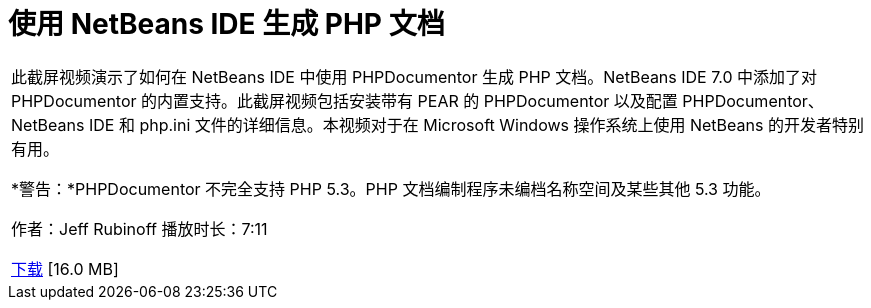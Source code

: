 // 
//     Licensed to the Apache Software Foundation (ASF) under one
//     or more contributor license agreements.  See the NOTICE file
//     distributed with this work for additional information
//     regarding copyright ownership.  The ASF licenses this file
//     to you under the Apache License, Version 2.0 (the
//     "License"); you may not use this file except in compliance
//     with the License.  You may obtain a copy of the License at
// 
//       http://www.apache.org/licenses/LICENSE-2.0
// 
//     Unless required by applicable law or agreed to in writing,
//     software distributed under the License is distributed on an
//     "AS IS" BASIS, WITHOUT WARRANTIES OR CONDITIONS OF ANY
//     KIND, either express or implied.  See the License for the
//     specific language governing permissions and limitations
//     under the License.
//

= 使用 NetBeans IDE 生成 PHP 文档
:jbake-type: tutorial
:jbake-tags: tutorials 
:markup-in-source: verbatim,quotes,macros
:jbake-status: published
:icons: font
:syntax: true
:source-highlighter: pygments
:toc: left
:toc-title:
:description: 使用 NetBeans IDE 生成 PHP 文档 - Apache NetBeans
:keywords: Apache NetBeans, Tutorials, 使用 NetBeans IDE 生成 PHP 文档

|===
|此截屏视频演示了如何在 NetBeans IDE 中使用 PHPDocumentor 生成 PHP 文档。NetBeans IDE 7.0 中添加了对 PHPDocumentor 的内置支持。此截屏视频包括安装带有 PEAR 的 PHPDocumentor 以及配置 PHPDocumentor、NetBeans IDE 和 php.ini 文件的详细信息。本视频对于在 Microsoft Windows 操作系统上使用 NetBeans 的开发者特别有用。

*警告：*PHPDocumentor 不完全支持 PHP 5.3。PHP 文档编制程序未编档名称空间及某些其他 5.3 功能。

作者：Jeff Rubinoff
播放时长：7:11 

link:http://bits.netbeans.org/media/phpdoc.flv[+下载+] [16.0 MB]
 
|===
